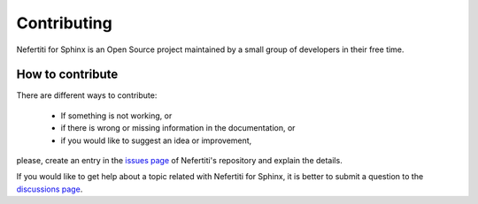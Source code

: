 Contributing
============

Nefertiti for Sphinx is an Open Source project maintained by a small group of developers in their free time.

How to contribute
*****************

There are different ways to contribute:

 * If something is not working, or
 * if there is wrong or missing information in the documentation, or
 * if you would like to suggest an idea or improvement,

please, create an entry in the `issues page <https://github.com/danirus/sphinx-nefertiti/issues>`_ of Nefertiti's repository and explain the details.

If you would like to get help about a topic related with Nefertiti for Sphinx, it is better to submit a question to the `discussions page <https://github.com/danirus/sphinx-nefertiti/discussions>`_.
